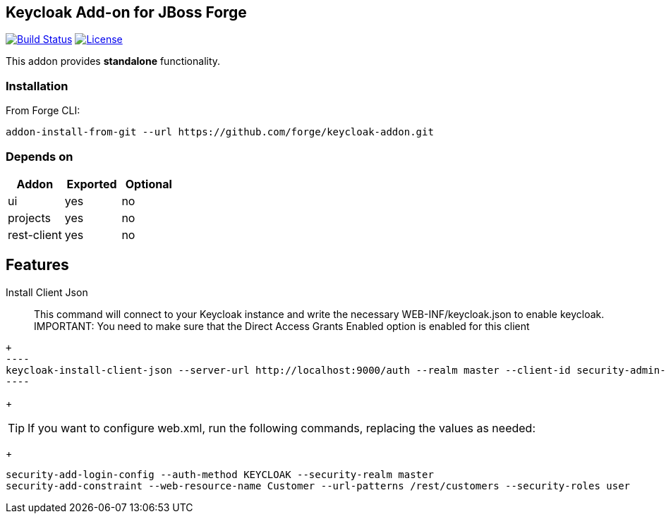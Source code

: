 == Keycloak Add-on for JBoss Forge
image:https://travis-ci.org/forge/keycloak-addon.svg?branch=master["Build Status", link="https://travis-ci.org/forge/keycloak-addon"]
image:http://img.shields.io/:license-EPL-blue.svg["License", link="https://www.eclipse.org/legal/epl-v10.html"]

:idprefix: id_ 
This addon provides *standalone* functionality.

=== Installation

From Forge CLI:

[source,shell]
----
addon-install-from-git --url https://github.com/forge/keycloak-addon.git
----

=== Depends on
[options="header"]
|===
|Addon |Exported |Optional

|ui
|yes
|no

|projects
|yes
|no

|rest-client
|yes
|no
|===

== Features
Install Client Json::
This command will connect to your Keycloak instance and write the necessary WEB-INF/keycloak.json to enable keycloak.
IMPORTANT: You need to make sure that the Direct Access Grants Enabled option is enabled for this client

[source,shell]
+
----
keycloak-install-client-json --server-url http://localhost:9000/auth --realm master --client-id security-admin-console --user admin --password admin
----
+

[TIP]
If you want to configure web.xml, run the following commands, replacing the values as needed:
+
[source,shell]
----
security-add-login-config --auth-method KEYCLOAK --security-realm master
security-add-constraint --web-resource-name Customer --url-patterns /rest/customers --security-roles user
----
